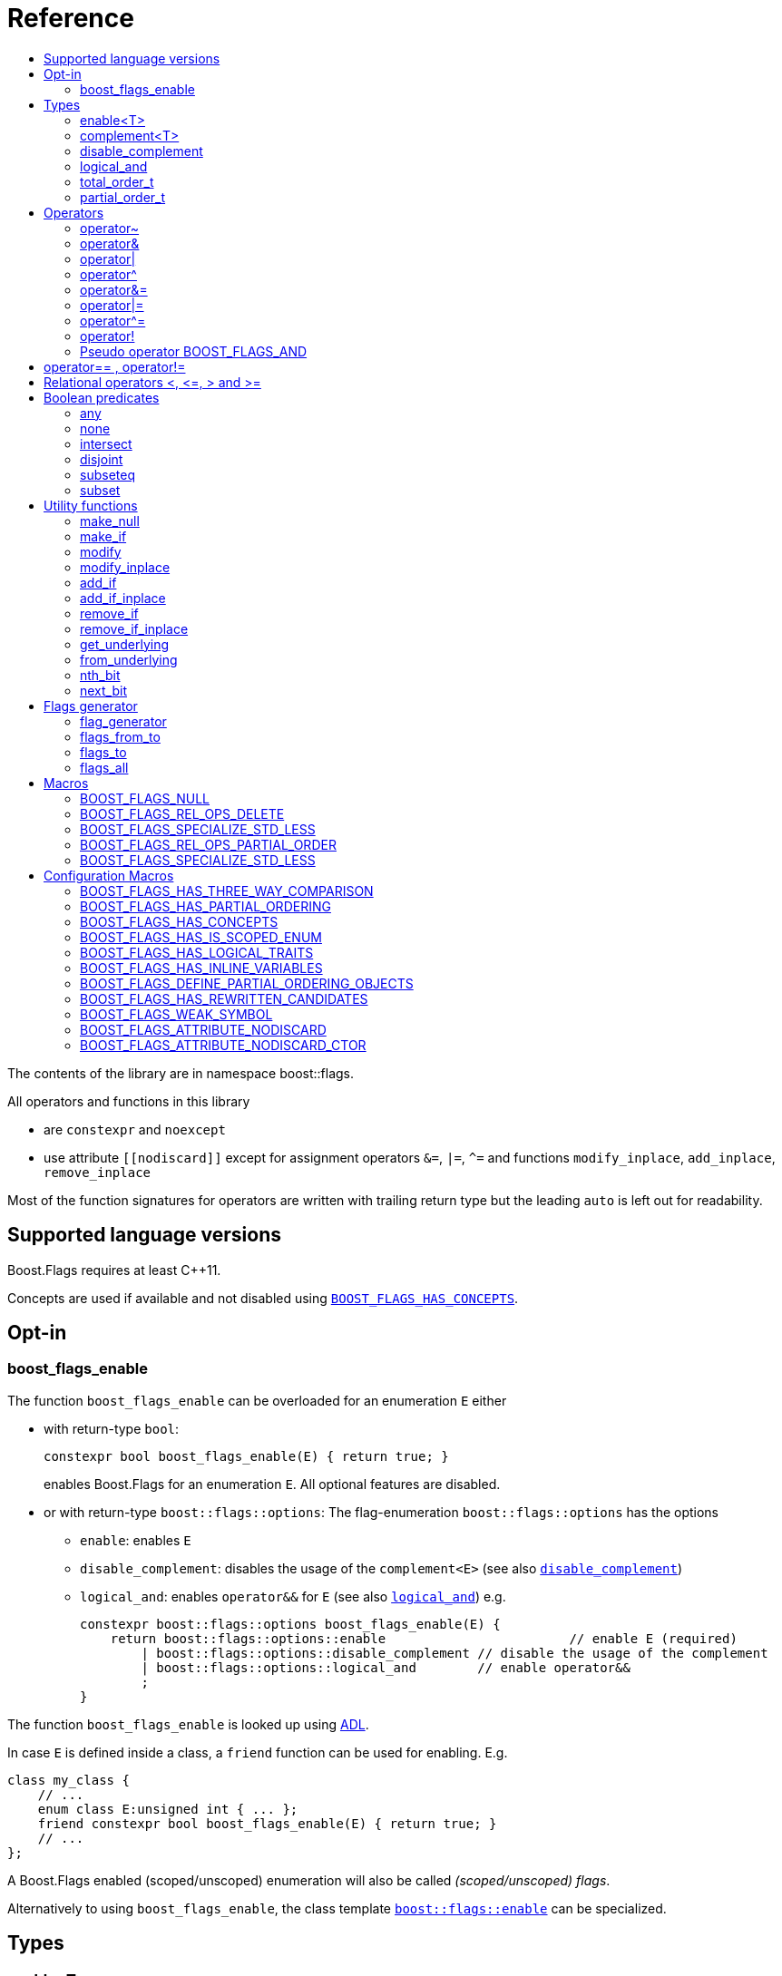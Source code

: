 ////
Copyright 2002, 2017 Peter Dimov

Distributed under the Boost Software License, Version 1.0.

See accompanying file LICENSE_1_0.txt or copy at
http://www.boost.org/LICENSE_1_0.txt
////


// [#current_function_macro]
# Reference
:toc:
:toc-title:
:idprefix:

The contents of the library are in namespace boost::flags.

All operators and functions in this library

* are `constexpr` and `noexcept` 
* use attribute `+[[nodiscard]]+` except for assignment operators `&=`, `|=`, `^=` and functions `modify_inplace`, `add_inplace`, `remove_inplace`

Most of the function signatures for operators are written with trailing return type but the leading `auto` is left out for readability.

## Supported language versions

Boost.Flags requires at least C++11.

Concepts are used if available and not disabled using xref:BOOST_FLAGS_HAS_CONCEPTS[`BOOST_FLAGS_HAS_CONCEPTS`].

## Opt-in

### boost_flags_enable

The function `boost_flags_enable` can be overloaded for an enumeration `E` either 

* with return-type `bool`:
+
[source]
----
constexpr bool boost_flags_enable(E) { return true; }
----
enables Boost.Flags for an enumeration `E`. All optional features are disabled.

* or with return-type `boost::flags::options`:
The flag-enumeration `boost::flags::options` has the options
** `enable`:  enables `E`
** `disable_complement`:  disables the usage of the `complement<E>` (see also xref:disable_complement[`disable_complement`])
** `logical_and`:  enables `operator&&` for `E` (see also xref:logical_and[`logical_and`])
e.g.
+
[source]
----
constexpr boost::flags::options boost_flags_enable(E) {
    return boost::flags::options::enable			// enable E (required)
        | boost::flags::options::disable_complement // disable the usage of the complement
        | boost::flags::options::logical_and        // enable operator&&
        ;
}
----

The function `boost_flags_enable` is looked up using https://en.cppreference.com/w/cpp/language/adl[ADL,window=_blank].

In case `E` is defined inside a class, a `friend` function can be used for enabling. E.g.

[source]
----
class my_class {
    // ...
    enum class E:unsigned int { ... };
    friend constexpr bool boost_flags_enable(E) { return true; }
    // ...
};
----

A Boost.Flags enabled (scoped/unscoped) enumeration will also be called _(scoped/unscoped) flags_.

Alternatively to using `boost_flags_enable`, the class template xref:types_enable
[`boost::flags::enable`] can be specialized.


// ### boost_flags_disable_complement
// 
// To disable the usage of the `complement` template (cf. xref:negation_operation[`operator~`]) for an enabled enumeration `E`, the function `boost_flags_disable_complement` / has /to be overloaded for `E` with:
// [source]
// ----
// constexpr bool boost_flags_disable_complement(E) { return true; }
// ----
// 
// `boost_flags_disable_complement` is looked up using https://en.cppreference.com/w/cpp/language/adl[ADL,window=_blank].
// 
// In case `E` is defined inside a class, a `friend` function can be used for enabling:
// 
// [source]
// ----
// class my_class {
//     // ...
//     enum class E:unsigned int { ... };
//     friend constexpr bool boost_flags_enable(E) { return true; }
//     friend constexpr bool boost_flags_disable_complement(E) { return true; }
//     // ...
// };
// ----
// 
// Please note, that defining `constexpr bool boost_flags_disable_complement(E) { return true; }` does not enable `E` for Boost.Flags. The definition of `constexpr bool // boost_flags_enable(E) { return true; }` (or equivalent) is still required. 
// 
// (See also xref:disable_complement[`disable_complement`].)
// 
// 
// ### boost_flags_logical_and
// 
// The function
// [source]
// ----
// constexpr bool boost_flags_disable_complement(E) { return true; }
// ----
// enables `operator&&` for `E` with the following semantics
// 
// [source]
// ----
// constexpt operator&&(e1, e2) -> bool { return !!(e1 & e2); }
// ----
// 
// `boost_flags_logical_and` is looked up using https://en.cppreference.com/w/cpp/language/adl[ADL,window=_blank].
// 
// In case `E` is defined inside a class, a `friend` function can be used for enabling:
// 
// [source]
// ----
// class my_class {
//     // ...
//     enum class E:unsigned int { ... };
//     friend constexpr bool boost_flags_enable(E) { return true; }
//     friend constexpr bool boost_flags_logical_and(E) { return true; }
//     // ...
// };
// ----
// 
// Please note, that defining `constexpr bool boost_flags_logical_and(E) { return true; }` does not enable `E` for Boost.Flags. The definition of `constexpr bool // boost_flags_enable(E) { return true; }` (or equivalent) is still required. 
// 
// (See also xref:logical_and[`logical_and`].)


## Types

### enable<T>
[#types_enable]

To enable the Boost.Flags functionality specialize the template for an enumeration 

[source]
----
template<typename T> struct enable : std::false_type {};
----

and inherit from `std::true_type`.

Example:
[source]
----
enum class my_flags : unsigned int {
    option_a = 0x1,
    option_b = 0x2,
};

template<> struct boost::flags::enable<my_flags> : std::true_type {};
----

A Boost.Flags enabled (scoped/unscoped) enumeration will also be called _(scoped/unscoped) flags_.

When `boost::flags::enable` is specialized for `E` any definition of `boost_flags_enable` or `boost_flags_disable_complement` for `E` are ignored
(cf. xref:boost_flags_enable[`boost_flags_enable`]).

### complement<T>

To template `complement` indicates that a value is the bitwise negation of a flag-value.
It is used to distinguish flag-values from _negative masks_.

[source]
----
template<typename T> struct complement; 
----

By default the usage of `complement` is enabled but can be disabled using xref:disable_complement[`disable_complement`]. 

// Boost.Flags operators and functions will always strip double `complement`s from flags.







[#disable_complement]
### disable_complement

If the specialization of `enable` additionally inherits from `disable_complement` then the usage of the `complement` template (cf. xref:negation_operation[`operator~`]) is disabled.

When `disable_complement` is used, then the used enumeration must either be scoped, or has an explicit specified underlying type, otherwise the `operator~` may invoke undefined behaviour. For more information, see the following note.

Example:
[source]
----
template<> struct boost::flags::enable<E> 
    : std::true_type
    , boost::flags::disable_complement 
    {};
----

(See also xref:boost_flags_enable[`boost_flags_enable`].)

[NOTE]
====
For unscoped enumerations with unspecified underlying type, the compiler infers two types:

* the underlying type (https://eel.is/c++draft/dcl.enum#7[,window=_blank]), which we can query using `std::underlying_type`
* a hypothetical integer value type with minimal width such that all enumerators can be represented (https://eel.is/c++draft/dcl.enum#8[,window=_blank]) +
  "The width of the smallest bit-field large enough to hold all the values of the enumeration type [...]." 
  
//  This type is not deducible from the type of the enumeration. (It requires to know the values of all enumerators.)

The legal values for the enumeration are those of the hypothetical integer value type.

But, this hypothetical integer value type is not deducible from the type of the enumeration. (It requires to know the values of all enumerators.) Furthermore, it is in general not the same as the underlying type. E.g.
[source]
----
enum TriBool {
    false_ = 0,
    true_ = 1,
    undefined = 2
};
----
has underlying type `int` on all major compilers, but its valid values are just 
`0`, `1`, `2` and `3` as the __hypothetical integer value type with minimal width__ is a 2-bit unsigned integer.

====

[#logical_and]
### logical_and

If the specialization of `enable` additionally inherits from `logical_and` then `operator&&` is enabled.

Example:
[source]
----
template<> struct boost::flags::enable<E> 
    : std::true_type
    , boost::flags::logical_and 
    {};
----

(See also xref:boost_flags_enable[`boost_flags_enable`].)


### total_order_t

The type `boost::flags::total_order_t` defines a call-operator which accepts two compatible flag-arguments and compares their underlying values.
(cf. xref:BOOST_FLAGS_SPECIALIZE_STD_LESS[BOOST_FLAGS_SPECIALIZE_STD_LESS]).

There is also a functions object

`static constexpr boost::flags::total_order_t total_order;`



### partial_order_t

The type `boost::flags::partial_order_t` defines a call-operator which accepts two compatible flag-arguments and compares them based on flag entailment.
(cf. xref:BOOST_FLAGS_REL_OPS_PARTIAL_ORDER[BOOST_FLAGS_REL_OPS_PARTIAL_ORDER]).

There is also a functions object

`static constexpr boost::flags::partial_order_t partial_order;`



## Operators

[#negation_operation]
### operator~

Reverses all bits of the underlying integer representation of its argument.

The signature of `operator~` depends on whether `complement` is enabled (cf. xref:disable_complement[disable_complement]).

When `complement` is enabled for flags `E`

* `operator~(E) \-> complement<E>`
* `operator~(complement<E>) \-> E`

otherwise

* `operator~(E) \-> E`

(cf. xref:boost_flags_disable_complement[`boost_flags_disable_complement`])



### operator&

Applies a bitwise AND operation on the underlying integer representations of its arguments.

The signature of `operator&` depends on whether `complement` is enabled (cf. xref:disable_complement[disable_complement]).

When `complement` is enabled for flags `E`

* `operator&(E, E) \-> E`
* `operator&(complement<E>, E) \-> E`
* `operator&(E, complement<E>) \-> E`
* `operator&(complement<E>, complement<E>) \-> complement<E>`

otherwise

* `operator&(E, E) \-> E`

All other `operator&` where at least one of the arguments is enabled and both are implicitly convertible to an integer type are deleted.


### operator|

Applies a bitwise AND operation on the underlying integer representations of its arguments.

The signature of `operator|` depends on whether `complement` is enabled (cf. xref:disable_complement[disable_complement]).

When `complement` is enabled for flags `E`

* `operator|(E, E) \-> E`
* `operator|(complement<E>, E) \-> complement<E>`
* `operator|(E, complement<E>) \-> complement<E>`
* `operator|(complement<E>, complement<E>) \-> complement<E>`

otherwise

* `operator|(E, E) \-> E`

All other `operator|` where at least one of the arguments is enabled and both are implicitly convertible to an integer type are deleted.



### operator^

Applies a bitwise XOR operation on the underlying integer representations of its arguments.

The signature of `operator^` depends on whether `complement` is enabled (cf. xref:disable_complement[disable_complement]).

When `complement` is enabled for flags `E`

* `operator^(E, E) \-> E`
* `operator^(complement<E>, E) \-> complement<E>`
* `operator^(E, complement<E>) \-> complement<E>`
* `operator^(complement<E>, complement<E>) \-> E`

otherwise

* `operator^(E, E) \-> E`

All other `operator^` where at least one of the arguments is enabled and both are implicitly convertible to an integer type are deleted.


### operator&=

Performs a bitwise AND assignment on the underlying integer representations of its arguments.

The signature of `operator&=` depends on whether `complement` is enabled (cf. xref:disable_complement[disable_complement]).

When `complement` is enabled for flags `E`

* `operator&=(E&, E) \-> E&`
* `operator&=(E&, complement<E>) \-> E&`
* `operator&=(complement<E>&, complement<E>) \-> complement<E>&`

[NOTE]
====
The assignment `operator&=(complement<E>&, E)` is *not* available, as it would change the type of the first argument.
====

otherwise

* `operator&=(E&, E) \-> E&`




### operator|=

Performs a bitwise OR assignment on the underlying integer representations of its arguments.

The signature of `operator|=` depends on whether `complement` is enabled (cf. xref:disable_complement[disable_complement]).

When `complement` is enabled for flags `E`

* `operator|=(E&,E) \-> E&`
* `operator|=(complement<E>&,E) \-> complement<E>&`
* `operator|=(complement<E>&,complement<E>) \-> complement<E>&`

[NOTE]
====
The assignment `operator|=(E&, complement<E>)` is *not* available, as it would change the type of the first argument.
====

otherwise

* `operator|=(E&,E) \-> E&`




### operator^=

Performs a bitwise XOR assignment on the underlying integer representations of its arguments.

The signature of `operator^=` depends on whether `complement` is enabled (cf. xref:disable_complement[disable_complement]).

When `complement` is enabled for flags `E`

* `operator^=(E&,E) \-> E&`
* `operator^=(complement<E>&,E) \-> complement<E>&`

[NOTE]
====
The assignment `operator^=(E&, complement<E>)` and `operator^=(complement<E>&, complement<E>)` are *not* available, as they would change the type of the first argument.
====

otherwise

* `operator^=(E&,E) \-> E&`



### operator!

Tests if a value is empty.

[source]
----
    // pseudo code
    [[nodiscard]] constexpr bool operator!(E e) noexcept { return e == E{}; }
----


### Pseudo operator BOOST_FLAGS_AND

Takes the bitwise AND of its arguments and converts the result to `bool`.

[source]
----
    // pseudo code
    [[nodiscard]] constexpr bool operator BOOST_FLAGS_AND(E e1, E e2) noexcept { return !!(e1 & e2); }
----

`BOOST_FLAGS_AND` has same precedence and associativity as `operator&`. It is a macro defined as +

[source]
----
#define BOOST_FLAGS_AND  & boost::flags::impl::pseudo_and_op_tag{} &
----


## operator== , operator!=

The description is only given for `operator==`. Calls with reversed arguments and to `operator!=` will constructed by rewrite rules.

* `operator==(E, E) \-> bool`
* `operator==(complement<E>, complement<E>) \-> bool` 

equality is defined as usual by applying the operator to the underlying integer.

Furthermore the following overloads are defined

* `operator==(E, std::nullptr_t) \-> bool`
* `operator==(E, impl::null_tag) \-> bool`

Both test for equality with an underlying value of `0`. The macro xref:BOOST_FLAGS_NULL[`BOOST_FLAGS_NULL`] defines an instance of `impl::null_tag`.

All other `operator==` and `operator!=` where at least one of the arguments is enabled and both are implicitly convertible to an integer type are deleted.


[NOTE]
====
If `E` is a scoped enumeration then
[source]
----
    bool foo(E e){
        return e == 0;  // literal 0 converts to nullptr, thus
                        // operator==(E, std::nullptr_t) will be called
    }
----
compiles and returns the expected result.

when `E` is unscoped then above code will fail to compile: the overload `operator(E, int)` is deleted for unscoped enumerations. +
If it wasn't then comparison with arbitrary integer values would be possible, as unscoped enumerations implicitly convert to their underlying integer type.


====


## Relational operators <, \<=, > and >=
The relational operators for enumerations (scoped and unscoped) are provided by the language (by applying the resp. operator to the underlying value).
Furthermore, the current wording doesn't allow overloading or deleting those operators by a templated operator (there is a pending Defect Report on this topic: 
https://www.open-std.org/jtc1/sc22/wg21/docs/cwg_active.html#2730[,window=_blank]).

There are macros xref:BOOST_FLAGS_REL_OPS_PARTIAL_ORDER[BOOST_FLAGS_REL_OPS_PARTIAL_ORDER] to overload and xref:BOOST_FLAGS_REL_OPS_DELETE[BOOST_FLAGS_REL_OPS_DELETE] to delete relational operators.

[WARNING]
====
It is recommended to define either `BOOST_FLAGS_REL_OPS_DELETE` for flag-like enumerations.

This prohibits the accidental usage of relational operators with flag values ( 
The built-in semantics for relational operators compare the underlying numerical values and do not coincide with flag entailment!).

When flags have to be stored in ordered container or sorted, please either define `BOOST_FLAGS_SPECIALIZE_STD_LESS(E)` for the enumeration or specify `boost::flags::total_order_t` as _Compare_ predicate type.

Range algorithms require the specification of `boost::flags::total_order` as compare object.

====

## Boolean predicates

### any
Tests if a value is not empty.

[source]
----
    // pseudo code
    [[nodiscard]] constexpr bool any(E e) noexcept { return e != E{}; }
----



### none
Tests if a value is empty.

[source]
----
    // pseudo code
    [[nodiscard]] constexpr bool none(E e) noexcept { return e == E{}; }
----



### intersect
Tests if two values have common bits set.

[source]
----
    // pseudo code
    [[nodiscard]] constexpr bool intersect(E e1, E e2) noexcept { return e1 & e2 != E{}; }
----


### disjoint
Tests if two values do not have a common bit set.

[source]
----
    // pseudo code
    [[nodiscard]] constexpr bool disjoint(E e1, E e2) noexcept { return e1 & e2 == E{}; }
----


### subseteq
Tests if all bits set in the first argument are also set in the second argument.

[source]
----
    // pseudo code
    [[nodiscard]] constexpr bool subseteq(E e1, E e2) noexcept { return e1 & e2 == e1; }
----


### subset
Tests if the bits set in the first argument are a proper subset of the bits in the second argument.

[source]
----
    // pseudo code
    [[nodiscard]] constexpr bool subset(E e1, E e2) noexcept { return subseteq(e1, e2) && (e1 != e2); }
----





## Utility functions


### make_null

[source]
----
    // pseudo code
    [[nodiscard]] constexpr E make_null(E) noexcept { return E{}; }
----

For flags `E` returns an _empty_ instance of type `E`, i.e. with underlying value of `0`.  





### make_if

[source]
----
    // pseudo code
    [[nodiscard]] constexpr E make_if(E e, bool set) noexcept { return set ? e : E{}; }
----

Depending on `set` returns either the first argument or empty an instance of type `E`.






### modify

[source]
----
    // pseudo code
    [[nodiscard]] constexpr E modify(E e, E mod, bool set) noexcept { return set ? e | mod : e & ~mod; }
----

Depending on `set` either adds or removes all bits from `mod` to `e` and returns the result.






### modify_inplace

[source]
----
    // pseudo code
    constexpr E& modify(E& e, E mod, bool set) noexcept { e = modify(e, mod, set); return e; }
----

Similar to `modify` but applies the modification to `e` and returns it as reference.




### add_if

[source]
----
    // pseudo code
    [[nodiscard]] constexpr E add_if(E e, E mod, bool add) noexcept { return add ? e | mod : e; }
----

Depending on `add` either adds all bits from `mod` to `e` or leaves `e` unmodified and returns the result.






### add_if_inplace

[source]
----
    // pseudo code
    constexpr E& add_if(E& e, E mod, bool add) noexcept { e = add_if(e, mod, add); return e; }
----

Similar to `add_if` but applies the modification to `e` and returns it as reference.



### remove_if

[source]
----
    // pseudo code
    [[nodiscard]] constexpr E remove_if(E e, E mod, bool remove) noexcept { return remove ? e & ~mod : e; }
----

Depending on `remove` either removes all bits from `mod` from `e` or leaves `e` unmodified and returns the result.






### remove_if_inplace

[source]
----
    // pseudo code
    constexpr E& remove_if(E& e, E mod, bool remove) noexcept { e = remove_if(e, mod, remove); return e; }
----

Similar to `remove_if` but applies the modification to `e` and returns it as reference.





### get_underlying
Returns the underlying value. +
Let `U` be the underlying type of enabled enum `E`
[source]
----
    // pseudo code
    constexpr U get_underlying(E e) noexcept { return static_cast<U>(e); }
----

### from_underlying
Casts an value from underlying value the an enabled enum. +
Let `U` be the underlying type of enabled enum `E`
[source]
----
    // pseudo code
    constexpr E from_underlying(U u) noexcept { return static_cast<E>(u); }
----


### nth_bit

[source]
----
    // pseudo code
    template<typename T = int> 
    [[nodiscard]] constexpr underlying_or_identity<T>::type nth_bit(unsigned int n) noexcept { 
        return static_cast<underlying_or_identity<T>::type>(1) << n; 
    }
----

Returns a value of type `T` with the n-th bit from the right set (zero-based) set.
The type `T` can be either an enumeration or an integral type, and `underlying_or_identity` is a type-trait returning the underlying type of the enumeration or it is the type-identity respectively.


### next_bit

[source]
----
    // pseudo code
    template<typename T> 
    [[nodiscard]] constexpr T next_bit(T v) { return v << 1; }
----

Returns to a value `v` of type `T` the value with the next higher bit set (if available). +
The behaviour is undefined if more than one bit is set in value `v`.



## Flags generator

### flag_generator

The `template<typename E> flag_generator` provides an internal iterator and member functions `begin()` and `end()` returning the resp. iterators. +
It is contructed with the lowest and highest flag that shall be iterated over.
If `flag_generator` is constructor with flags not having exactly one bit set, then the behaviour is undefined.

### flags_from_to
The function
[source]
----
    template<typename E> 
    [[nodiscard]] constexpr flag_generator<E> flags_from_to(E first, E last);
----
returns a `flag_generator` instance iterating from `first` to `last` (incl.).
    
### flags_to
The function
[source]
----
    template<typename E> 
    [[nodiscard]] constexpr flag_generator<E> flags_to(E last);
----
returns a `flag_generator` instance iterating from `E(1)` to `last` (incl.).
    
### flags_all
The function
[source]
----
    template<typename E> 
    [[nodiscard]] constexpr flag_generator<E> flags_all();
----
returns a `flag_generator` instance iterating from `E(1)` to the most significant bit of the underlying type of `E` (incl.), i.e. all bits of the underlying type.
    


## Macros

### BOOST_FLAGS_NULL

The macro `BOOST_FLAGS_NULL` can be used for (in-)equailty testing with a flag-value.

For any value `e` of type flags `E` the expression `e == BOOST_FLAGS_NULL` is equivalent to `e == E{}`. Similarly for  `e != BOOST_FLAGS_NULL`, `BOOST_FLAGS_NULL == e` and `BOOST_FLAGS_NULL != e`.


### BOOST_FLAGS_REL_OPS_DELETE

The macro `BOOST_FLAGS_REL_OPS_DELETE(E)` deletes all relational operators for a Boost.Flags enabled enumeration `E`.

The macro `BOOST_FLAGS_REL_OPS_DELETE(E)` has to be defined at global namespace.



### BOOST_FLAGS_SPECIALIZE_STD_LESS

The macro `BOOST_FLAGS_SPECIALIZE_STD_LESS(E)` specialize std::less for E and complement<E> with the total order based on the value of the underlying integer type (i.e. `<` on the underlying integer type).

The macro `BOOST_FLAGS_SPECIALIZE_STD_LESS(E)` has to be defined at global namespace.

[INFO]
====
The definition of `BOOST_FLAGS_SPECIALIZE_STD_LESS(E)` will not enablerange algorithms to use that total order. Here it is required to explicitely specify `boost::flags::total_order` as compare object.
====


### BOOST_FLAGS_REL_OPS_PARTIAL_ORDER

The macro `BOOST_FLAGS_REL_OPS_PARTIAL_ORDER(E)` defines all relational operators for a Boost.Flags enabled enumeration `E`. +
The following semantics apply

* `e1 \<= e2` : equivalent to `contained(e1, e2)`
* `e1 >= e2` : equivalent to `contained(e2, e1)`
* `e1 < e2` : equivalent to `(contained(e1, e2) && e1 != e2)`
* `e1 > e2` : equivalent to `(contained(e2, e1) && e1 != e2)`
* `e1 \<\=> e2` : has type `std::partial_ordering` and is equivalent to
[source]
----
    e1 == e2
    ? std::partial_ordering::equivalent
    : contained(e1, e2)
    ? std::partial_ordering::less
    : contained(e2, e1)
    ? std::partial_ordering::greater
    : std::partial_ordering::unordered
----


The macro `BOOST_FLAGS_REL_OPS_PARTIAL_ORDER(E)` has to be defined at global namespace.






### BOOST_FLAGS_SPECIALIZE_STD_LESS

The macro `BOOST_FLAGS_SPECIALIZE_STD_LESS(E)` specializes `std::less` for `E` to use `boost::flags::total_order`.


The macro `BOOST_FLAGS_SPECIALIZE_STD_LESS(E)` has to be defined at global namespace.


## Configuration Macros

If not specified, all the following macros are deduced from the system, compiler, C++ version.
(Boost.Flags is tested with all major compilers on linux (ubuntu), macos and windows.)



### BOOST_FLAGS_HAS_THREE_WAY_COMPARISON

Specifies, if three way comparison (<\=>) is available.

Possible values: 0 or 1

### BOOST_FLAGS_HAS_PARTIAL_ORDERING

Specifies, if `std::partial_ordering` is available.

Possible values: 0 or 1


### BOOST_FLAGS_HAS_CONCEPTS

Specifies, if the compiler supports concepts.

Possible values: 0 or 1


### BOOST_FLAGS_HAS_IS_SCOPED_ENUM

Specifies, if `std::is_scoped_enum` is available.

Possible values: 0 or 1



### BOOST_FLAGS_HAS_LOGICAL_TRAITS

Specifies, if the logical traits `std::conjunction`, `std::disjunction` and `std::negation` are available.

Possible values: 0 or 1

### BOOST_FLAGS_HAS_INLINE_VARIABLES

Specifies, if the `inline` variables are available (and work correctly: broken in msvc before version v142).

Possible values: 0 or 1

### BOOST_FLAGS_DEFINE_PARTIAL_ORDERING_OBJECTS

Specifies, if the partial_ordering emulation is defined. +
Only used, when `std::partial_ordering` is not available.

Possible values: 0 or 1


### BOOST_FLAGS_HAS_REWRITTEN_CANDIDATES

Specifies, if https://en.cppreference.com/w/cpp/language/operators[rewitten candidates,window=_blank] are availabe.

Possible values: 0 or 1


### BOOST_FLAGS_WEAK_SYMBOL

Text used to specify a symbol with weak linkage 

* `__declspec(selectany)` for mscv and clang-cl, ICC on windows
* `\\__attribute__\((weak))` for g++ and clang, except for g++ on mingw: in that case please define `BOOST_FLAGS_DEFINE_PARTIAL_ORDERING_OBJECTS=1` in exactly one translation unit



### BOOST_FLAGS_ATTRIBUTE_NODISCARD

Text used as nodiscard attribute (e.g. `\[[nodiscard]]`).

### BOOST_FLAGS_ATTRIBUTE_NODISCARD_CTOR

Text used as nodiscard attribute for constructors (e.g. `\[[nodiscard]]`).

